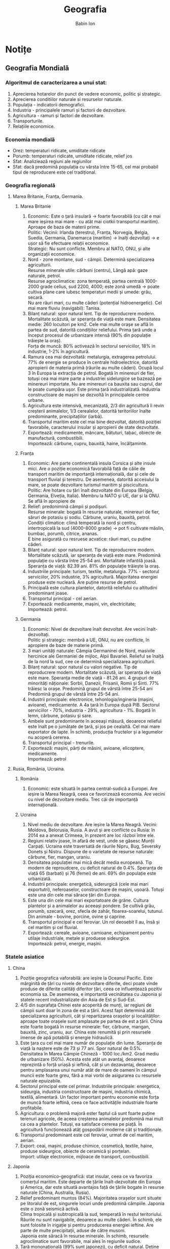 #+TITLE: Geografia
#+AUTHOR: Babin Ion
#+LANGUAGE: ro
#+LATEX_HEADER: \usepackage[AUTO]{babel}

* Notițe
** Geografia Mondială
:PROPERTIES:
#+TITLE: Notițe la tema „Geografia Mondială”
#+EXPORT_AUTHOR: Babin Ion
#+HTML_HEAD: <link rel="stylesheet" type="text/css" href="imagine.css" />
#+OPTIONS: num:nil html-style:nil
:END:
*** Algoritmul de caracterizarea a unui stat:
1. Aprecierea hotarelor din punct de vedere economic, politic și strategic.
2. Aprecierea conditiilor naturale si resurselor naturale.
3. Populația - indicatorii demografici.
4. Industria - principalele ramuri și factorii de dezvoltare.
5. Agricultura - ramuri și factori de dezvoltare.
6. Transporturile.
7. Relațiile economice.
*** Economia mondială
- Orez: temperaturi ridicate, umiditate ridicate
- Porumb: temperaturi ridicate, umiditate ridicate, relief jos
- Sfat: Analiziează regiuni ale regiunilor
- Sfat: dacă predomină populația cu vârsta între 15-65, cel mai probabil tipul de reproducere este cel tradițional.
*** Geografia regională
**** Marea Britanie, Franța, Germania.
***** Marea Britanie
1. Economic: Este o țară insulară -> foarte favorabilă (cu cât e mai mare ieșirea mai mare - cu atât mai ciotkii transportul maritim). Aproape de baza de materii prime. \\
   Politic: Vecinii: Irlanda (terestru), Franța, Norvegia, Belgia, Suedia, Germania, Danemarca (maritim) -> înalți dezvoltați -> e ușor să fie efectuare relații economice. \\
   Strategic: Nu sunt conflicte. Membru al NATO, ONU, și alte organizații economice.
2. Nord - zone montane, sud - câmpii. Determină specializarea agriculturii. \\
   Resurse minerale utile: cărbuni (centru), Lângă apă: gaze naturale, petrol. \\
   Resurse agroclimatice: zona temperată, partea centrală 1000-2000 grade celius, sud 2200, 4000; este zonă umedă -> poate cultiva plane care iubesc temperaturi medii și umede: grâu, secară. \\
   Nu are râuri mari, cu multe căderi (potențial hidroenergetic). Cel mai mare fluviu (navigabil): Tanisa. \\
3. Bilanț natural: spor natural lent. Tip de reproducrere modern. Mortalitate scăzută, iar speranța de viață este mare. Densitatea medie: 260 locuitori pe km2. Cele mai multe orașe se află în partea de sud, datorită condițiilor reliefului. Prima țară unde a început procesul de urbanizare intensă (90% din populație trăiește la oraș). \\
   Forța de muncă: 80% activează în sectorul serviciilor, 18% in industrie, 1-2% în agricultură. \\
4. Ramura cea mai dezvoltată: metalurgia, extragerea petrolului. 77% de energie se produce în centrale hidroelectrice, datorită apropierii de materia primă (râurile au multe căderi). Ocupă locul 3 în Europa la extracția de petrol. Bogată în minereuri de fier, totuși cea mai mare parte a industriei sidelurgice se bazează pe minereuri importate. Nu are minereuri ca bauxita sau cuprul, dar le poate cumpăra ușor. Este prima țară industrializată. Industria constructoare de mașini se dezvoltă în principalele centre urbane.
5. Agricultura este intensivă, mecanizată, 2/3 din agricultură îi revin creșterii animalelor, 1/3 cerealelor, datorită teritoriilor înalte predominante, precipitațiilor (iarbă).
6. Transportul maritim este cel mai bine dezvoltat, datorită poziției favorabile, caracterului insular și apropierii de state dezvoltate.
7. Exportează: medicamente, mâncare, bătuturi, tabac, obiecte de manufactură, combustibili. \\
   Importează: cărbune, cupru, bauxită, haine, încălțaminte.

***** Franța
1. Economic: Are parte continentală insula Corsica și alte insule mici. Are o poziție economică favorabilă față de căile de transport maritim de importanță internațională, dar și cele de transport fluvial și terestru. De asemenea, datorită accesului la mare, se poate dezvoltare turismul maritim și piscicultura. \\
   Politic: Are hotare cu țări înalt dezvoltate din Europa (Belgia, Germania, Elveția, Italia). Membru la NATO și UE, dar și la ONU. Se află în apropiere de
2. Relief: predonimină câmpii și podișuri. \\
   Resurse minerale: bogată în resurse naturale, minereuri de fier, săruri de potasiu și sodiu. Cărbune, uraniu, bauxită, petrol. \\
   Condiții climatice: climă temperată la nord și centru, intertropicală la sud (4000-8000 grade) -> pot fi cultivate măslin, bumbac, porumb, citrice, ananas. \\
   E bine asigurată cu resruese acvatice: râuri mari, cu puține căderi.
3. Bilanț natural: spor natural lent. Tip de reproducrere modern. Mortalitate scăzută, iar speranța de viață este mare. Predomină populație cu vârsta între 25-54 ani. Mortalitate infantilă joasă. Speranța de viață: 82.39 ani. 81% din populație trăiește la oraș.
4. Industriile principale: turism, textile, metalurgia. 77% - sectorul serviciilor, 20% industrie, 3% agricultură. Majoritatea energiei produse este nucleară. Are puține resurse de petrol.
5. Principală este cultura plantelor, datorită reliefului cu altitudini predominant joase.
6. Transportul principal - cel aerian.
7. Exportează: medicamente, mașini, vin, electricitate; \\
   Importează: petrol.

***** Germania
1. Economic: Nivel de dezvoltare înalt dezvoltat. Are vecini înalt-dezvoltați. \\
   Politic și strategic: membră a UE, ONU, nu are conflicte, în apropiere de baze de materie primă.
2. 3 mari unități naturale: Câmpia Germaninei de Nord, masivile hercinice ale Germaniei de mijloc, Alpii Bavariei. Relieful se înalță de la nord la sud, cee ce determină specializarea agriculturii.
3. Bilanț natural: spor natural cu valori negative. Tip de reproducrere modern. Mortalitate scăzută, iar speranța de viață este mare. Speranța medie de viață - 81.26 ani. 4 grupuri  de minorități năționale: Sorbii, Danezii, Frisanii, Romii și Sinti. 77% trăiesc la orașe. Predomină grupul de vârstă între 25-54 ani Predomină grupul de vârstă între 25-54 ani.
4. Industrii principale: electronice, tehonlogia/ingineria (mașini, avioane), medicamente. A 4a țară în Europa după PIB. Sectorul serviciilor - 70%, industria - 29%, agricultura - 1%. Bogată în lemn, cărbune, potasiu și sare.
5. Ambele sunt predominante în aceeași măsură, deoarece relieful este înalt pe o jumătate de țară, și jos pe cealaltă. Cel mai mare exportator de lapte. În schimb, producția fructelor și a legumelor nu acoperă cererea.
6. Transportul principal - trenurile.
7. Exportează: mașini, părți de măsini, avioane, elicoptere, medicamente. \\
   Importează: petrol

**** Rusia, România, Ucraina.
***** România
1. Economic: este situată în partea central-sudică a Europei. Are ieșire la Marea Neagră, ceea ce favorizează economia. Are vecini cu nivel de dezvoltare mediu. Trec căi de importanță internațională.

***** Ucraina
1. Nivel mediu de dezvoltare. Are ieșire la Marea Neagră. Vecini: Moldova, Belorusia, Rusia. A avut și are conflicte cu Rusia: în 2014 ea a anexat Crimeea, în prezent are loc război între ele.
2. Regiuni relativ joase, în afară de vest, unde se găsesc Munții Carpați. Ucraina este traversată de râurile Nipru, Bug, Seversky Donets și Nistru. Dispune de o varietate de resurse naturale: cărbune, fier, mangan, uraniu.
3. Densitatea populației mai mică decât media europeană. Tip modern de reproudcere, cu deficit natural de 0.4%. Speranța de viață 65 (barbati) și 76 (femei) de ani. 69% din populație este urbanizată.
4. Industrii principale: energetică, siderurgică (cele mai mari exportutri), neferoaselor, constructoare de mașini, ușoară.  Totuși este una din cele mai sărace țări din Europa.
5. Este una din cele mai mari exportatoare de grâne. Cultura plantelor și a animalelor au aceeași pondere. Se cultivă grâu, porumb, szecară, orez, sfecla de zahăr, floarea-soarelui, tutunul. Din animale - bovine, porcine, ovine și caprine.
6. Transportul principal e cel feroviar. Un rol deosebit îl au, însă și cel maritim și cel fluvial.
7. Exportează: cereale, avioane, camioane, echipament pentru utilaje industriale, metale și produese sideurgice. \\
   Importează: petrol, energie, mașini.

*** Statele asiatice
**** China
1. Poziție geografica vaforabilă: are ieșire la Oceanul Pacific. Este mărginită de țări cu nivele de dezvoltare diferite, deci poate vinde produse de diferite calități diferitor țări, ceea ce influențează pozitiv economia sa. De asemenea, e importantă vecinătatea cu Japonia și statele recent industrializate din Asia de Est și Sud-Est.
2. 4/5 din suprafața Chinei este acoperită de munți, iar regiuni de câmpii sunt doar în zona de est a țării. Acest fapt determină atât specializarea agriculturii, cât și repartizarea orașelor și localităților: aproape toate orașele sunt amplasate pe partea de est a țării. China este foarte bogată în resurse minerale: fier, cărbune, mangan, bauxită, zinc, uraniu, aur. China este renumită și prin resursele imense de apă potabilă și energie hidraulică.
3. Este țara cu cel mai mare număr de populație din lume. Speranța de viață la naștere este de 73 și 77 ani. Spor natural de 0.5%. Densitatea în Marea Câmpie Chineză - 1000 loc./km2. Grad mediu de urbanizare (50%). Acesta este atât un avantaj, deoarece reprezintă o forță uriașă și ieftină, cât și un dezavantaj, deoarece pentru amplasarea unui număr atât de mare de oameni în câmpul muncii este foarte greu, fără a mai vorbi de asigurarea cu resursele naturale epuizabile.
4. Sectorul principal este cel primar. Industriile principale: energetica, sideurgia, industria constructoare de mașini, industria chimică, textilă, alimentară. Un factor important pentru economie este forța de muncă foarte ieftină, ceea ce face activitățile industriale foarte profitabile.
5. Agricultura: o problemă majoră ester faptul că sunt foarte puține terenuri agricole, de aceea creșterea animalelor predomină mai mult ca cea a plantelor. Totuși, ea satisface cererea pe piață. În agricultură funcționează atâț gospodării moderne cât și tradiționale.
6. Transportul predominant este cel feroviar, urmat de cel maritim, aerian.
7. Export: ceai, mașini, produse chimice, cosmetică, textile, haine, produse sideurgice, obiecte de ceramică și porțelan. \\
   Import: utilaje electronice, mijloace de transport, combustibili.

**** Japonia
1. Poziția economico-geografică: stat insular, ceea ce va favoriza comerțul maritim. Este departe de țările înalt-dezvoltate din Europa și America, dar este situată avantajos față de țările bogate în resurse naturale (China, Australia, Rusia).
2. Relief predominant muntos (84%). Majoritatea orașelor sunt situate pe litoralul de est, singurele locuri unde predomină câmpiile. Japonia este o zonă seismică activă. \\
   Clima tropicală și subtropicală la sud, temperată în restul teritoriului. Râurile nu sunt navigabile, deoarece au multe căderi. În schimb, ele sunt folosite în irigație și pentru producerea energiei ieftine. Are parte de multe precipitații, aduse de către musoni. \\
   Japonia este săracă în resurse minerale. În schimb, resursele agroclimatice sunt favorabile, mai ales în regiunile sudice.
3. Țară mononațională (99% sunt japonezi), cu deficit natural. Deține primul loc în lume după durata medie de viață (80 la bărbați, 86 la femei). 86% din populație locuiește la orașe. Orașele principale reprezintă megapolisul Tokaido, unde locuiesc 60% din populație: Tokyo, Yokohama, Nagoya, Osaka, Kobe, Kyoto. Japonia dispune de forță de muncă înalt calificată, ceea ce îi oferă posibilitatea de a dezvolta cele mai moderne ramuri industriale.
4. Țară cu un nivel economic înalt-dezvoltat (a treia în lume după SUA și China). Industria este bazată în mare parte pe prelucrarea materiei prime importate în produse finisate, și exportul acestora. Sectorul principal e cel terțiar, urmat de cel secundar (distincție față de China). Industria este împărțită în două ramuri principale: cea de prelucrare a materiei prime (metalurgia, constructoare de mașini) și ramura tehnologiilor de vârf (roboți industriali, calculatoare, semiconductoare, televizoare).
5. Cultura principală o reprezntă cea a orezului. Din arbori se crește dudul, pentru sericicultură (viermi de mătase). Din animale, se cresc bovine, porcine și păsări.
6. Pentru transportul mărfurilor, predonimnă transportul maritim. Pentru transportul de pasageri - cel feroviar, care este foarte rapid.
7. Export: mașini și utilaje industriale, automobile, produse feroase. \\
   Import: combustibili, materie primă minerală.

**** India
1. Scăldată la din ambele părți de Oceanul Indian. Vecină atât cu state înalt-dezvoltate (China) cât și cu state medii și în curs de dezvoltare (Bangladesh, Myanmar, Nepal, Sri Lanka), ceea ce influențează pozitiv economia ei.
2. Cea mai mare parte a Indiei este pe Câmpia Indo-Gangetică și pe Podișul Deccan. La coastele oceanice se întind Gații de Est și Gații de Vest. \\
   India este situată în zonele subtropicală și tropicală, iar la sud - subecuatorială. \\
   Este bogată în soluri fertile, cărbune superior, petrol, gaze naturale, fier, mangan.
3. Deține locul 2 în lume. Este o țară multinațională. Problema demografică principală este faptul că populația crește continuu (spor natural de 1.4%), dar țara nu poate controla, de aceea predomină șomajul, probleme ce țin de alimentare, asigurare cu locuință. Tip de reproducere tradițională. 4. Sectorul de activitate principal îl reprezintă cel primar. Ramurile industriale principale sunt industria ușoară, industria grea și cea alimentară.
5. Cultura plantelor este subramura principală a agriculturii. Se cultivă orez, bumbac, trestie de zahăr. India este cel mai mare exportator de mirodenii din lume. \\
   Creșterea animalelor este practicată mai rar. Se cresc, în mare parte bovine și bubaline. Acestea sunt folosite, însă, numai pentru lapte și tracțiune, deoarece sacrificarea lor este interzisă. Se practică, de asemenea, și pescuitul.
6. În transportul de mărfuri, rolul principal îi revine celui ferivuar, urmat de cel rutier și maritim.
7. Export: produse textule, pietre prețioase și bijuterii, produse agricole. \\
   Import: mașini și echipament, petrol.

**** Sarcini de lucru
1. /Analizând structura pe vârste a populației Chinei, dedu tipul de reproducere, si problemele majore de ordin social-economic, legate de situația demografică, indică o măsură a politicii demografice promovate de acest stat;/
   - Tip de reproducere: modern.
   - Probleme majore: asigurarea cu locuri de muncă, resurse naturale, alimente, educație, sistem medical - toate cresc odată cu creșterea numărului de populație.
   - Măsura: politica unui singur copil: fiecare cuplu poate avea un singur copil. Ca rezultat, China a scăzut numărul populației. Cu toate acestea, China continuă să fie suprapopulată, și o problemă cu care se confundă este scăderea forței de muncă.

2. /În ce regiune a Chinei este concentrată cea mai mică parte a populației, explică;/ \\
   Regiunea cea mai puțin populată a Chinei este Tibetul, deoarece este o zonă montană, iar oamenii au tendința să-și stabilească traiul în regiuni de câmpie.

3. /Enumeră cele patru reforme ce au anunțat lumii ”despre miracolul chinezesc”;/
   1) modernizarea industriei;
   2) modernizarea agriculturii;
   3) modernizarea științei și tehnicii;
   4) modernizarea forțelor armate.

4. /Cum explici că extracția minereurilor și producția de concentrare se desfășoară în regiunile slab industrializate din sud-vest și regiunea centrală de su a Chinei, iar producția de metal și laminate este concentrată în regiunea industrială de est și nord-est a Chinei;/ \\
   Principalele fabrici și uzine se află acolo unde se află populația principală - la est. Extracția se face din munți, care se află la centru și la vestul Chinei.

5. /În ce ramură a industriei ușoare, China deține supremația în lume, explică răspunsul;/ \\
   China deține supremația în lume după prpducerea țesăturilor de bumbac și de mătase naturală. Acest lucru are două cauze principale: cultivarea mătasei este un lucru tradițional, și faptul că China are o forță de muncă uriașă și ieftină, absolut necesară acestor industrii.

6. /Apreciază cu două exemple, importanța râului Chang Jang pentru industria Chinei;/ \\
   În primul rând, râul este important pentru agricultura Chinei, mai ales pentru activități ca pescuitul.
   În al doilea rând, râul facilitează industrializarea și producerea energiei pentru China. Cea mai mare centrală hidroelectrică din lume este localizată în acest râu.

7. /Apreciază poziția economico geografică a Indiei, indicând: o particularitate față de țările vecine, o particularitate față de căile de comunicație maritimă și terestră;/ \\
   Scăldată la din ambele părți de Oceanul Indian. Vecină atât cu state înalt-dezvoltate (China) cât și cu state medii și în curs de dezvoltare (Bangladesh, Myanmar, Nepal, Sri Lanka), ceea ce influențează pozitiv economia ei.

8. /Indică ramura de specializare a agriculturii Indiei, explică;/ \\
   Ramura de specializare a agriculturii Indiei este cultura plantelor. Explicația constă în faptul că India are un număr mare de soluri foarte fertile, ceea ce contribuie substanțial și fac cultivarea plantelor mult mai profitabilă ca cea a animalelor. O altă explicație constă în faptul că, din motive religioase și tradiționale, carnea nu este, în general, consumată (în afară de cea de găină).

9. /Dedu care ramuri ale Indiei sânt amplasate conform factorilor: ramuri consumatoare de metal, ramuri ce necesită resurse umane de muncă calificată;/ \\

10. /Populația activă a Japoniei constituie circa 53%, dintre care 69,2% activează în sectorul terțiar, explică valorile înalte ale cifrelor;/ \\
    Numărul mare de populație activă poate fi explicat prin faptul că munca, mai ales munca intensă este un lucru cu rădăcini în cultura japoneză (Japonia este lider mondial la numărul mediu de ore de muncă). \\
    Numărul mare de oameni care activează în sectorul terțiar se explică prin faptul că Japonia nu este bogată în resurse naturale, de aceea, pentru a se dezvolta, singura soluție este să prelucreze materia primă și să o exporte. Acest lucru duce la concentrarea locurilor de muncă anume în sectorul serviciilor.
11. /Enumeră factorii de dezvoltare dinamică a Japoniei în perioada postbelică;/ \\
12. /Argumenează afirmația: Construcția de nave maritime este specializată în producția de ambarcațiuni de mare tonaj (supertancuri petroliere), ½ din producția mondială îi revine Japoniei/ \\

*** Statele Unite ale Americii. Brazilia. Republica Africană de Sud
**** Statele Unite ale Americii
1. Poziție fizico-geografică favorabilă. Suprafață vastă. Are ieșire largă la Oceanul Pacific și Oceanul Atlantic. Are vecini înalt-dezvoltați.
2. Regiunea vestică e predominant muntoasă. Populația este concentrată în mare parte la centru (Marile Câmpii Americane), și sud (Câmpia Golfului Mexic). \\
   Condiții climatice variate, ceea ce permite cultivarea tuturor plantelor din zona temperată, subtropicală și tropicală. \\
   Soluri fertile(cernoziom, castanii, roșii), ceea ce contribuie la dezvoltarea agriculturii. \\
   Râuri navigabile, ceea ce favorizează navigația navelor maritime, și deci comerțul. \\
   Foarte bogată în resurse minerale: cărbuni, petrol, gaze naturale, râuri cu potențial energetic. Fier, cupru, zinc, uraniu, sulf, sare și vseo takoe.
3. Spor anual lent (0.5%). Speranță mare de viață. În prezent are loc un proces de îmbătrânire. Este o țară multinațională, datorită imigrațiilor din trecut. 82% este urbanizată.
4. Prima țară industrială din lume. Sectorul principal de activitate este cel terțiar, urmat de cel secundar. \\
   Industria include toate ramurile existente. Se evidențiază industria constructoare de mașini, rachete, electrotehnica, electronica, metalelor neferoase. Aceste lucruri sunt determinate de accesul foarte ușor la cantități mari de materie primă.
5. Una din ramurile de bază ale economiei țării. Este bogată în resurse funciare. Creșterea animalelor și cultura plantelor au o pondere egală. \\
   Se cultivă cereale(porumb, grâu, orz), fructe și legume. \\
   Din animale, se crec bovine, porcine și păsări.
6. Transportul principal pentru mărfuri este cel feroviar, iar pentru pasageri - cel autorutier și aerian.
7. Export: mașini și mijloace de transport, materie primă industrială. \\
   Import: produse agro-alimentare, combustibili.
**** Brazilia
1. Poziție favorabilă. Are ieșire la oceanul Atlantic, și o suprafață vastă. Pe lângă aceasta, are vecin atât state înalt-dezvoltate cât și state în curs de devoltare sau cu nivel mediu.
   2.
**** Republica Africană de Sud
1. Are ieșire la Oceanul Indian și la cel atlantic, ceea ce are efecte favorabile pentru economie. Are vecini slab dezvoltați sau în curs de dezvoltare. Este regiunea cea mai înalt-dezvoltată din tot continentul african. Totuși, este o țară în curs de dezvoltare. \\
2. Este bogată în resurse naturale, de importanță monidală: aur, diamante, crom, mangan. Regiune semiaridă, intertropicală, ceea ce va determina speciile predominante de vegetație - rezistente la căldură și secetă, și iubitoare de lumină: bananieri, citrice, ceai, ananas, tutun, porumb. Este o țară cu regiuni predominant muntoase. \\
3. Tip de reproducere tradițional (mortalitate înaltă, natalitate înaltă). Spor natural de 1.0%. Componență etnică neomogenă: 75% sunt populație de origine africană, restul - alte etnii. 62% trăiesc la oraș. \\
4. Industria este ramura principală. Sectorul principal este cel extractiv. R.A.S este o țară exportatoare, de aceea chiar și utilajele pe care le produce sunt au ca destinație industria extractivă. \\
5. Rolul de frunte al agriculturii îl ocupă creșterea animalelor (ovinelor), din cauza predominării regiunilor muntoase. Gospodăriile sunt concentrate în mare parte la sud-estul țării. \\
6. Transportul principal este cel feroviar, din cauza regiunilor predominan muntoase (cam greu să construiești autostrăzi prin munți), și din cauză că trenurile sunt mai potrivite pentru a transporta cantități mari de materie primă (cum am spus, Republica Africană de Sud este o țară exportatoare). \\
7. Export: diamante și aur, minerale, produse agro-alimentare. \\
Import: mașini, utilaje și echipament industrial, mijloace de transport. \\

*** Australia. Uniunea Australiană
1. Este scăldată din toate părțile. Nu are vecini deloc. Acest lucru e atât bine (poate să se concentreze pe probeleme interne etc etc), cât și rău (cam greu să dezvolte relații economice, diplomatice). \\
   TO BE CONTINUED

[[file:index.html][Înapoi]]
